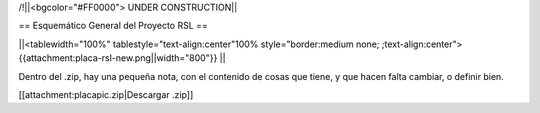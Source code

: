 /!\ 
||<bgcolor="#FF0000"> UNDER CONSTRUCTION||

== Esquemático General del Proyecto RSL ==


||<tablewidth="100%" tablestyle="text-align:center"100%  style="border:medium none; ;text-align:center"> {{attachment:placa-rsl-new.png||width="800"}} ||


Dentro del .zip, hay una pequeña nota, con el contenido de cosas que tiene, y que hacen falta cambiar, o definir bien.

[[attachment:placapic.zip|Descargar .zip]]
